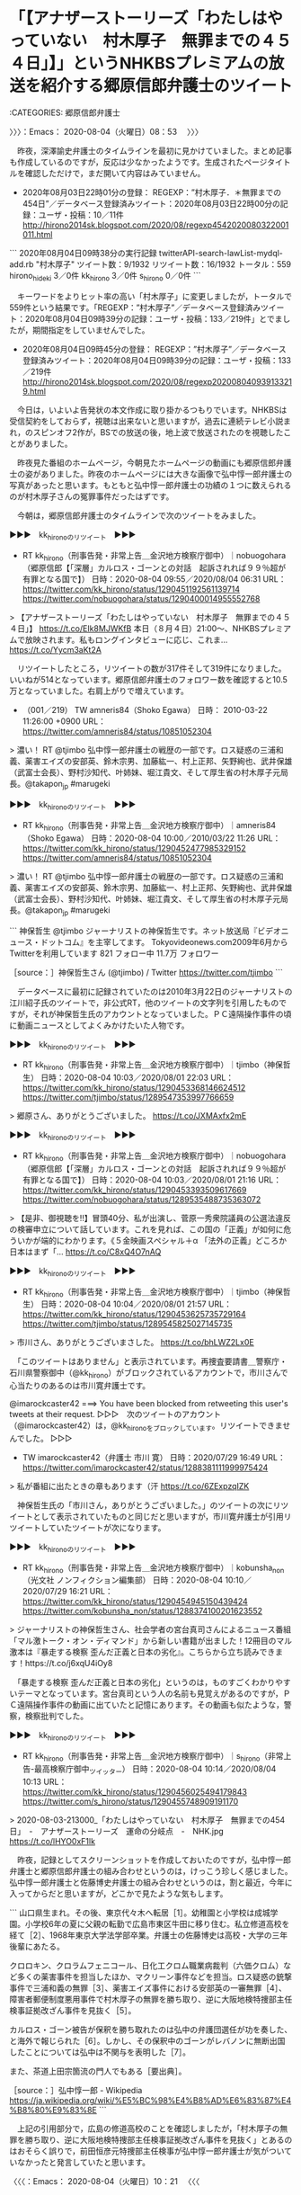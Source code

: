 * 「【アナザーストーリーズ「わたしはやっていない　村木厚子　無罪までの４５４日」】」というNHKBSプレミアムの放送を紹介する郷原信郎弁護士のツイート
  :LOGBOOK:
  CLOCK: [2020-08-04 火 08:53]--[2020-08-04 火 10:21] =>  1:28
  :END:

:CATEGORIES: 郷原信郎弁護士

〉〉〉：Emacs： 2020-08-04（火曜日）08：53　 〉〉〉

　昨夜，深澤諭史弁護士のタイムラインを最初に見かけていました。まとめ記事も作成しているのですが，反応は少なかったようです。生成されたページタイトルを確認しただけで，まだ開いて内容はみていません。

 - 2020年08月03日22時01分の登録： REGEXP：”村木厚子．＊無罪までの454日”／データベース登録済みツイート：2020年08月03日22時00分の記録：ユーザ・投稿：10／11件 http://hirono2014sk.blogspot.com/2020/08/regexp4542020080322001011.html

```
2020年08月04日09時38分の実行記録
twitterAPI-search-lawList-mydql-add.rb "村木厚子"
ツイート数：9/1932 リツイート数：16/1932 トータル：559
hirono_hideki 3／0件
kk_hirono 3／0件
s_hirono 0／0件
```

　キーワードをよりヒット率の高い「村木厚子」に変更しましたが，トータルで559件という結果です。「REGEXP：”村木厚子”／データベース登録済みツイート：2020年08月04日09時39分の記録：ユーザ・投稿：133／219件」とでましたが，期間指定をしていませんでした。

 - 2020年08月04日09時45分の登録： REGEXP：”村木厚子”／データベース登録済みツイート：2020年08月04日09時39分の記録：ユーザ・投稿：133／219件 http://hirono2014sk.blogspot.com/2020/08/regexp202008040939133219.html

　今日は，いよいよ告発状の本文作成に取り掛かるつもりでいます。NHKBSは受信契約をしておらず，視聴は出来ないと思いますが，過去に連続テレビ小説まれ，のスピンオフ2作が，BSでの放送の後，地上波で放送されたのを視聴したことがありました。

　昨夜見た番組のホームページ，今朝見たホームページの動画にも郷原信郎弁護士の姿がありました。昨夜のホームページには大きな画像で弘中惇一郎弁護士の写真があったと思います。もともと弘中惇一郎弁護士の功績の１つに数えられるのが村木厚子さんの冤罪事件だったはずです。

　今朝は，郷原信郎弁護士のタイムラインで次のツイートをみました。

▶▶▶　kk_hironoのリツイート　▶▶▶  

- RT kk_hirono（刑事告発・非常上告＿金沢地方検察庁御中）｜nobuogohara（郷原信郎【「深層」カルロス・ゴーンとの対話　起訴されれば９９％超が有罪となる国で】） 日時：2020-08-04 09:55／2020/08/04 06:31 URL： https://twitter.com/kk_hirono/status/1290451192561139714 https://twitter.com/nobuogohara/status/1290400014955552768  

> 【アナザーストーリーズ「わたしはやっていない　村木厚子　無罪までの４５４日」】 https://t.co/EIk8MJWKfB 本日（８月４日）21:00～、NHKBSプレミアムで放映されます。私もロングインタビューに応じ、これま… https://t.co/Yycm3aKt2A  

　リツイートしたところ，リツイートの数が317件そして319件になりました。いいねが514となっています。郷原信郎弁護士のフォロワー数を確認すると10.5万となっていました。右肩上がりで増えています。

 - （001／219） TW amneris84（Shoko Egawa） 日時： 2010-03-22 11:26:00 +0900 URL： https://twitter.com/amneris84/status/10851052304

> 濃い！ RT @tjimbo 弘中惇一郎弁護士の戦歴の一部です。ロス疑惑の三浦和義、薬害エイズの安部英、鈴木宗男、加藤紘一、村上正邦、矢野絢也、武井保雄（武富士会長）、野村沙知代、叶姉妹、堀江貴文、そして厚生省の村木厚子元局長。@takapon_jp #marugeki

▶▶▶　kk_hironoのリツイート　▶▶▶  

- RT kk_hirono（刑事告発・非常上告＿金沢地方検察庁御中）｜amneris84（Shoko Egawa） 日時：2020-08-04 10:00／2010/03/22 11:26 URL： https://twitter.com/kk_hirono/status/1290452477985329152 https://twitter.com/amneris84/status/10851052304  

> 濃い！ RT @tjimbo 弘中惇一郎弁護士の戦歴の一部です。ロス疑惑の三浦和義、薬害エイズの安部英、鈴木宗男、加藤紘一、村上正邦、矢野絢也、武井保雄（武富士会長）、野村沙知代、叶姉妹、堀江貴文、そして厚生省の村木厚子元局長。@takapon_jp #marugeki  

```
神保哲生
@tjimbo
ジャーナリストの神保哲生です。ネット放送局『ビデオニュース・ドットコム』を主宰してます。
Tokyovideonews.com2009年6月からTwitterを利用しています
821 フォロー中
11.7万 フォロワー

［source：］神保哲生さん (@tjimbo) / Twitter https://twitter.com/tjimbo
```

　データベースに最初に記録されていたのは2010年3月22日のジャーナリストの江川紹子氏のツイートで，非公式RT，他のツイートの文字列を引用したものですが，それが神保哲生氏のアカウントとなっていました。ＰＣ遠隔操作事件の頃に動画ニュースとしてよくみかけたいた人物です。

▶▶▶　kk_hironoのリツイート　▶▶▶  

- RT kk_hirono（刑事告発・非常上告＿金沢地方検察庁御中）｜tjimbo（神保哲生） 日時：2020-08-04 10:03／2020/08/01 22:03 URL： https://twitter.com/kk_hirono/status/1290453368146624512 https://twitter.com/tjimbo/status/1289547353997766659  

> 郷原さん、ありがとうございました。 https://t.co/JXMAxfx2mE  

▶▶▶　kk_hironoのリツイート　▶▶▶  

- RT kk_hirono（刑事告発・非常上告＿金沢地方検察庁御中）｜nobuogohara（郷原信郎【「深層」カルロス・ゴーンとの対話　起訴されれば９９％超が有罪となる国で】） 日時：2020-08-04 10:03／2020/08/01 21:16 URL： https://twitter.com/kk_hirono/status/1290453393509617669 https://twitter.com/nobuogohara/status/1289535488735363072  

> 【是非、御視聴を‼】冒頭40分、私が出演し、菅原一秀衆院議員の公選法違反の検審申立について話しています。これを見れば、この国の「正義」が如何に危ういかが端的にわかります。《５金映画スペシャル＋α 「法外の正義」どころか日本はまず「… https://t.co/C8xQ4O7nAQ  

▶▶▶　kk_hironoのリツイート　▶▶▶  

- RT kk_hirono（刑事告発・非常上告＿金沢地方検察庁御中）｜tjimbo（神保哲生） 日時：2020-08-04 10:04／2020/08/01 21:57 URL： https://twitter.com/kk_hirono/status/1290453625735729164 https://twitter.com/tjimbo/status/1289545825027145735  

> 市川さん、ありがとうございまさした。 https://t.co/bhLWZ2Lx0E  

　「このツイートはありません」と表示されています。再捜査要請書＿警察庁・石川県警察御中（@kk_hirono）がブロックされているアカウントで，市川さんで心当たりのあるのは市川寛弁護士です。

@imarockcaster42 ===> You have been blocked from retweeting this user's tweets at their request.  
▷▷▷　次のツイートのアカウント（@imarockcaster42）は，@kk_hironoをブロックしています。リツイートできませんでした。 ▷▷▷  

- TW imarockcaster42（弁護士 市川 寛） 日時：2020/07/29 16:49 URL： https://twitter.com/imarockcaster42/status/1288381111999975424  

> 私が番組に出たときの章もあります（汗 https://t.co/6ZExpzqIZK  

　神保哲生氏の「市川さん，ありがとうございました。」のツイートの次にリツイートとして表示されていたものと同じだと思いますが，市川寛弁護士が引用リツイートしていたツイートが次になります。

▶▶▶　kk_hironoのリツイート　▶▶▶  

- RT kk_hirono（刑事告発・非常上告＿金沢地方検察庁御中）｜kobunsha_non（光文社 ノンフィクション編集部） 日時：2020-08-04 10:10／2020/07/29 16:21 URL： https://twitter.com/kk_hirono/status/1290454945150439424 https://twitter.com/kobunsha_non/status/1288374100201623552  

> ジャーナリストの神保哲生さん、社会学者の宮台真司さんによるニュース番組「マル激トーク・オン・ディマンド」から新しい書籍が出ました！12冊目のマル激本は『暴走する検察  歪んだ正義と日本の劣化』。こちらから立ち読みできます！https://t.co/j6xqU4iOy8  

　「暴走する検察  歪んだ正義と日本の劣化」というのは，ものすごくわかりやすいテーマとなっています。宮台真司という人の名前も見覚えがあるのですが，ＰＣ遠隔操作事件の動画に出ていたと記憶にあります。その動画も似たような，警察，検察批判でした。

▶▶▶　kk_hironoのリツイート　▶▶▶  

- RT kk_hirono（刑事告発・非常上告＿金沢地方検察庁御中）｜s_hirono（非常上告-最高検察庁御中_ツイッター） 日時：2020-08-04 10:14／2020/08/04 10:13 URL： https://twitter.com/kk_hirono/status/1290456025494179843 https://twitter.com/s_hirono/status/1290455748909191170  

> 2020-08-03-213000_「わたしはやっていない　村木厚子　無罪までの454日」　-　アナザーストーリーズ　運命の分岐点　-　NHK.jpg https://t.co/lHYO0xF1lk  

　昨夜，記録としてスクリーンショットを作成しておいたのですが，弘中惇一郎弁護士と郷原信郎弁護士の組み合わせというのは，けっこう珍しく感じました。弘中惇一郎弁護士と佐藤博史弁護士の組み合わせというのは，割と最近，今年に入ってからだと思いますが，どこかで見たような気もします。

```
山口県生まれ。その後、東京代々木へ転居［1］。幼稚園と小学校は成城学園。小学校6年の夏に父親の転勤で広島市東区牛田に移り住む。私立修道高校を経て［2］、1968年東京大学法学部卒業。弁護士の佐藤博史は高校・大学の三年後輩にあたる。

クロロキン、クロラムフェニコール、日化工クロム職業病裁判（六価クロム）など多くの薬害事件を担当したほか、マクリーン事件などを担当。ロス疑惑の銃撃事件で三浦和義の無罪［3］、薬害エイズ事件における安部英の一審無罪［4］、障害者郵便制度悪用事件で村木厚子の無罪を勝ち取り、逆に大阪地検特捜部主任検事証拠改ざん事件を見抜く［5］。

カルロス・ゴーン被告が保釈を勝ち取れたのは弘中の弁護団選任が功を奏した、と海外で報じられた［6］。しかし、その保釈中のゴーンがレバノンに無断出国したことについては弘中は不関与を表明した［7］。

また、茶道上田宗箇流の門人でもある［要出典］。

［source：］弘中惇一郎 - Wikipedia https://ja.wikipedia.org/wiki/%E5%BC%98%E4%B8%AD%E6%83%87%E4%B8%80%E9%83%8E
```

　上記の引用部分で，広島の修道高校のことを確認しましたが，「村木厚子の無罪を勝ち取り、逆に大阪地検特捜部主任検事証拠改ざん事件を見抜く」とあるのはおそらく誤りで，前田恒彦元特捜部主任検事が弘中惇一郎弁護士が気がついていなかったと発言していたと思います。

〈〈〈：Emacs： 2020-08-04（火曜日）10：21 　〈〈〈

